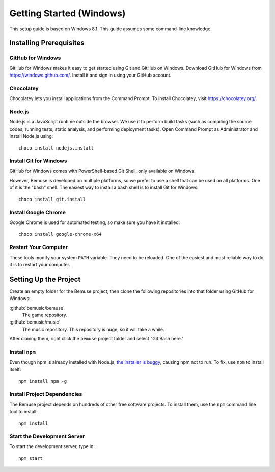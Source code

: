 Getting Started (Windows)
=========================

This setup guide is based on Windows 8.1.
This guide assumes some command-line knowledge.

Installing Prerequisites
------------------------

GitHub for Windows
~~~~~~~~~~~~~~~~~~

GitHub for Windows makes it easy to get started using Git and GitHub on Windows.
Download GitHub for Windows from https://windows.github.com/.
Install it and sign in using your GitHub account.

Chocolatey
~~~~~~~~~~

Chocolatey lets you install applications from the Command Prompt.
To install Chocolatey, visit https://chocolatey.org/.

Node.js
~~~~~~~

Node.js is a JavaScript runtime outside the browser.
We use it to perform build tasks (such as compiling the source codes, running tests, static analysis, and performing deployment tasks).
Open Command Prompt as Administrator and install Node.js using::

   choco install nodejs.install

Install Git for Windows
~~~~~~~~~~~~~~~~~~~~~~~

GitHub for Windows comes with PowerShell-based Git Shell, only available on Windows.

However, Bemuse is developed on multiple platforms, so we prefer to use a shell that can be used on all platforms.
One of it is the "bash" shell.
The easiest way to install a bash shell is to install Git for Windows::

   choco install git.install

Install Google Chrome
~~~~~~~~~~~~~~~~~~~~~

Google Chrome is used for automated testing, so make sure you have it installed::

   choco install google-chrome-x64

Restart Your Computer
~~~~~~~~~~~~~~~~~~~~~

These tools modify your system ``PATH`` variable.
They need to be reloaded.
One of the easiest and most reliable way to do it is to restart your computer.


Setting Up the Project
----------------------

Create an empty folder for the Bemuse project,
then clone the following repositories into that folder using GitHub for Windows:

:github:`bemusic/bemuse`
  The game repository.
:github:`bemusic/music`
  The music repository. This repository is huge, so it will take a while.

After cloning them,
right click the ``bemuse`` project folder and select "Git Bash here."

Install ``npm``
~~~~~~~~~~~~~~~

Even though npm is already installed with Node.js,
`the installer is buggy <http://stackoverflow.com/questions/25093276/node-js-windows-error-enoent-stat-c-users-rt-appdata-roaming-npm>`_,
causing npm not to run.
To fix, use ``npm`` to install itself::

   npm install npm -g

Install Project Dependencies
~~~~~~~~~~~~~~~~~~~~~~~~~~~~~
The Bemuse project depends on hundreds of other free software projects.
To install them, use the ``npm`` command line tool to install::

   npm install

Start the Development Server
~~~~~~~~~~~~~~~~~~~~~~~~~~~~

To start the development server, type in::

   npm start
